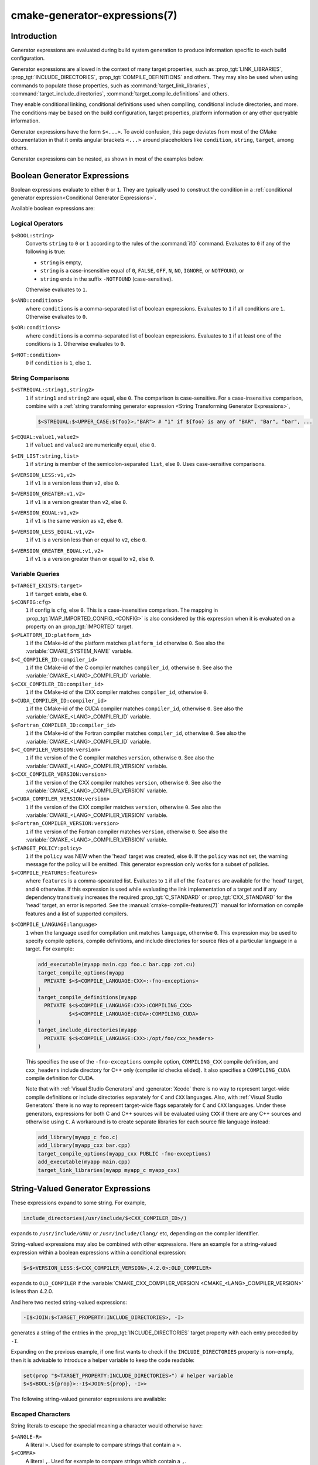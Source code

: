 .. cmake-manual-description: CMake Generator Expressions

cmake-generator-expressions(7)
******************************

.. only:: html

   .. contents::

Introduction
============

Generator expressions are evaluated during build system generation to produce
information specific to each build configuration.

Generator expressions are allowed in the context of many target properties,
such as :prop_tgt:`LINK_LIBRARIES`, :prop_tgt:`INCLUDE_DIRECTORIES`,
:prop_tgt:`COMPILE_DEFINITIONS` and others.  They may also be used when using
commands to populate those properties, such as :command:`target_link_libraries`,
:command:`target_include_directories`, :command:`target_compile_definitions`
and others.

They enable conditional linking, conditional definitions used when compiling,
conditional include directories, and more.  The conditions may be based on
the build configuration, target properties, platform information or any other
queryable information.

Generator expressions have the form ``$<...>``.  To avoid confusion, this page
deviates from most of the CMake documentation in that it omits angular brackets
``<...>`` around placeholders like ``condition``, ``string``, ``target``,
among others.

Generator expressions can be nested, as shown in most of the examples below.

.. _`Boolean Generator Expressions`:

Boolean Generator Expressions
=============================

Boolean expressions evaluate to either ``0`` or ``1``.
They are typically used to construct the condition in a :ref:`conditional
generator expression<Conditional Generator Expressions>`.

Available boolean expressions are:

Logical Operators
-----------------

``$<BOOL:string>``
  Converts ``string`` to ``0`` or ``1`` according to the rules of the
  :command:`if()` command.  Evaluates to ``0`` if any of the following is true:

  * ``string`` is empty,
  * ``string`` is a case-insensitive equal of
    ``0``, ``FALSE``, ``OFF``, ``N``, ``NO``, ``IGNORE``, or ``NOTFOUND``, or
  * ``string`` ends in the suffix ``-NOTFOUND`` (case-sensitive).

  Otherwise evaluates to ``1``.

``$<AND:conditions>``
  where ``conditions`` is a comma-separated list of boolean expressions.
  Evaluates to ``1`` if all conditions are ``1``.
  Otherwise evaluates to ``0``.

``$<OR:conditions>``
  where ``conditions`` is a comma-separated list of boolean expressions.
  Evaluates to ``1`` if at least one of the conditions is ``1``.
  Otherwise evaluates to ``0``.

``$<NOT:condition>``
  ``0`` if ``condition`` is ``1``, else ``1``.

String Comparisons
------------------

``$<STREQUAL:string1,string2>``
  ``1`` if ``string1`` and ``string2`` are equal, else ``0``.
  The comparison is case-sensitive.  For a case-insensitive comparison,
  combine with a :ref:`string transforming generator expression
  <String Transforming Generator Expressions>`,

  .. code-block:: cmake

    $<STREQUAL:$<UPPER_CASE:${foo}>,"BAR"> # "1" if ${foo} is any of "BAR", "Bar", "bar", ...

``$<EQUAL:value1,value2>``
  ``1`` if ``value1`` and ``value2`` are numerically equal, else ``0``.
``$<IN_LIST:string,list>``
  ``1`` if ``string`` is member of the semicolon-separated ``list``, else ``0``.
  Uses case-sensitive comparisons.
``$<VERSION_LESS:v1,v2>``
  ``1`` if ``v1`` is a version less than ``v2``, else ``0``.
``$<VERSION_GREATER:v1,v2>``
  ``1`` if ``v1`` is a version greater than ``v2``, else ``0``.
``$<VERSION_EQUAL:v1,v2>``
  ``1`` if ``v1`` is the same version as ``v2``, else ``0``.
``$<VERSION_LESS_EQUAL:v1,v2>``
  ``1`` if ``v1`` is a version less than or equal to ``v2``, else ``0``.
``$<VERSION_GREATER_EQUAL:v1,v2>``
  ``1`` if ``v1`` is a version greater than or equal to ``v2``, else ``0``.


Variable Queries
----------------

``$<TARGET_EXISTS:target>``
  ``1`` if ``target`` exists, else ``0``.
``$<CONFIG:cfg>``
  ``1`` if config is ``cfg``, else ``0``. This is a case-insensitive comparison.
  The mapping in :prop_tgt:`MAP_IMPORTED_CONFIG_<CONFIG>` is also considered by
  this expression when it is evaluated on a property on an :prop_tgt:`IMPORTED`
  target.
``$<PLATFORM_ID:platform_id>``
  ``1`` if the CMake-id of the platform matches ``platform_id``
  otherwise ``0``.
  See also the :variable:`CMAKE_SYSTEM_NAME` variable.
``$<C_COMPILER_ID:compiler_id>``
  ``1`` if the CMake-id of the C compiler matches ``compiler_id``,
  otherwise ``0``.
  See also the :variable:`CMAKE_<LANG>_COMPILER_ID` variable.
``$<CXX_COMPILER_ID:compiler_id>``
  ``1`` if the CMake-id of the CXX compiler matches ``compiler_id``,
  otherwise ``0``.
``$<CUDA_COMPILER_ID:compiler_id>``
  ``1`` if the CMake-id of the CUDA compiler matches ``compiler_id``,
  otherwise ``0``.
  See also the :variable:`CMAKE_<LANG>_COMPILER_ID` variable.
``$<Fortran_COMPILER_ID:compiler_id>``
  ``1`` if the CMake-id of the Fortran compiler matches ``compiler_id``,
  otherwise ``0``.
  See also the :variable:`CMAKE_<LANG>_COMPILER_ID` variable.
``$<C_COMPILER_VERSION:version>``
  ``1`` if the version of the C compiler matches ``version``, otherwise ``0``.
  See also the :variable:`CMAKE_<LANG>_COMPILER_VERSION` variable.
``$<CXX_COMPILER_VERSION:version>``
  ``1`` if the version of the CXX compiler matches ``version``, otherwise ``0``.
  See also the :variable:`CMAKE_<LANG>_COMPILER_VERSION` variable.
``$<CUDA_COMPILER_VERSION:version>``
  ``1`` if the version of the CXX compiler matches ``version``, otherwise ``0``.
  See also the :variable:`CMAKE_<LANG>_COMPILER_VERSION` variable.
``$<Fortran_COMPILER_VERSION:version>``
  ``1`` if the version of the Fortran compiler matches ``version``, otherwise ``0``.
  See also the :variable:`CMAKE_<LANG>_COMPILER_VERSION` variable.
``$<TARGET_POLICY:policy>``
  ``1`` if the ``policy`` was NEW when the 'head' target was created,
  else ``0``.  If the ``policy`` was not set, the warning message for the policy
  will be emitted. This generator expression only works for a subset of
  policies.
``$<COMPILE_FEATURES:features>``
  where ``features`` is a comma-spearated list.
  Evaluates to ``1`` if all of the ``features`` are available for the 'head'
  target, and ``0`` otherwise. If this expression is used while evaluating
  the link implementation of a target and if any dependency transitively
  increases the required :prop_tgt:`C_STANDARD` or :prop_tgt:`CXX_STANDARD`
  for the 'head' target, an error is reported.  See the
  :manual:`cmake-compile-features(7)` manual for information on
  compile features and a list of supported compilers.

.. _`Boolean COMPILE_LANGUAGE Generator Expression`:

``$<COMPILE_LANGUAGE:language>``
  ``1`` when the language used for compilation unit matches ``language``,
  otherwise ``0``.  This expression may be used to specify compile options,
  compile definitions, and include directories for source files of a
  particular language in a target. For example:

  .. code-block:: cmake

    add_executable(myapp main.cpp foo.c bar.cpp zot.cu)
    target_compile_options(myapp
      PRIVATE $<$<COMPILE_LANGUAGE:CXX>:-fno-exceptions>
    )
    target_compile_definitions(myapp
      PRIVATE $<$<COMPILE_LANGUAGE:CXX>:COMPILING_CXX>
              $<$<COMPILE_LANGUAGE:CUDA>:COMPILING_CUDA>
    )
    target_include_directories(myapp
      PRIVATE $<$<COMPILE_LANGUAGE:CXX>:/opt/foo/cxx_headers>
    )

  This specifies the use of the ``-fno-exceptions`` compile option,
  ``COMPILING_CXX`` compile definition, and ``cxx_headers`` include
  directory for C++ only (compiler id checks elided).  It also specifies
  a ``COMPILING_CUDA`` compile definition for CUDA.

  Note that with :ref:`Visual Studio Generators` and :generator:`Xcode` there
  is no way to represent target-wide compile definitions or include directories
  separately for ``C`` and ``CXX`` languages.
  Also, with :ref:`Visual Studio Generators` there is no way to represent
  target-wide flags separately for ``C`` and ``CXX`` languages.  Under these
  generators, expressions for both C and C++ sources will be evaluated
  using ``CXX`` if there are any C++ sources and otherwise using ``C``.
  A workaround is to create separate libraries for each source file language
  instead:

  .. code-block:: cmake

    add_library(myapp_c foo.c)
    add_library(myapp_cxx bar.cpp)
    target_compile_options(myapp_cxx PUBLIC -fno-exceptions)
    add_executable(myapp main.cpp)
    target_link_libraries(myapp myapp_c myapp_cxx)

String-Valued Generator Expressions
===================================

These expressions expand to some string.
For example,

.. code-block:: cmake

  include_directories(/usr/include/$<CXX_COMPILER_ID>/)

expands to ``/usr/include/GNU/`` or ``/usr/include/Clang/`` etc, depending on
the compiler identifier.

String-valued expressions may also be combined with other expressions.
Here an example for a string-valued expression within a boolean expressions
within a conditional expression:

.. code-block:: cmake

  $<$<VERSION_LESS:$<CXX_COMPILER_VERSION>,4.2.0>:OLD_COMPILER>

expands to ``OLD_COMPILER`` if the
:variable:`CMAKE_CXX_COMPILER_VERSION <CMAKE_<LANG>_COMPILER_VERSION>` is less
than 4.2.0.

And here two nested string-valued expressions:

.. code-block:: cmake

  -I$<JOIN:$<TARGET_PROPERTY:INCLUDE_DIRECTORIES>, -I>

generates a string of the entries in the :prop_tgt:`INCLUDE_DIRECTORIES` target
property with each entry preceded by ``-I``.

Expanding on the previous example, if one first wants to check if the
``INCLUDE_DIRECTORIES`` property is non-empty, then it is advisable to
introduce a helper variable to keep the code readable:

.. code-block:: cmake

  set(prop "$<TARGET_PROPERTY:INCLUDE_DIRECTORIES>") # helper variable
  $<$<BOOL:${prop}>:-I$<JOIN:${prop}, -I>>

The following string-valued generator expressions are available:

Escaped Characters
------------------

String literals to escape the special meaning a character would otherwise have:

``$<ANGLE-R>``
  A literal ``>``. Used for example to compare strings that contain a ``>``.
``$<COMMA>``
  A literal ``,``. Used for example to compare strings which contain a ``,``.
``$<SEMICOLON>``
  A literal ``;``. Used to prevent list expansion on an argument with ``;``.

.. _`Conditional Generator Expressions`:

Conditional Expressions
-----------------------

Conditional generator expressions depend on a boolean condition
that must be ``0`` or ``1``.

``$<condition:true_string>``
  Evaluates to ``true_string`` if ``condition`` is ``1``.
  Otherwise evaluates to the empty string.

``$<IF:condition,true_string,false_string>``
  Evaluates to ``true_string`` if ``condition`` is ``1``.
  Otherwise evaluates to ``false_string``.

Typically, the ``condition`` is a :ref:`boolean generator expression
<Boolean Generator Expressions>`.  For instance,

.. code-block:: cmake

  $<$<CONFIG:Debug>:DEBUG_MODE>

expands to ``DEBUG_MODE`` when the ``Debug`` configuration is used, and
otherwise expands to the empty string.

.. _`String Transforming Generator Expressions`:

String Transformations
----------------------

``$<JOIN:list,string>``
  Joins the list with the content of ``string``.
``$<REMOVE_DUPLICATES:list>``
  Removes duplicated items in the given ``list``.
``$<FILTER:list,INCLUDE|EXCLUDE,regex>``
  Includes or removes items from ``list`` that match the regular expression ``regex``.
``$<LOWER_CASE:string>``
  Content of ``string`` converted to lower case.
``$<UPPER_CASE:string>``
  Content of ``string`` converted to upper case.

``$<GENEX_EVAL:expr>``
  Content of ``expr`` evaluated as a generator expression in the current
  context. This enables consumption of generator expressions whose
  evaluation results itself in generator expressions.
``$<TARGET_GENEX_EVAL:tgt,expr>``
  Content of ``expr`` evaluated as a generator expression in the context of
  ``tgt`` target. This enables consumption of custom target properties that
  themselves contain generator expressions.

  Having the capability to evaluate generator expressions is very useful when
  you want to manage custom properties supporting generator expressions.
  For example:

  .. code-block:: cmake

    add_library(foo ...)

    set_property(TARGET foo PROPERTY
      CUSTOM_KEYS $<$<CONFIG:DEBUG>:FOO_EXTRA_THINGS>
    )

    add_custom_target(printFooKeys
      COMMAND ${CMAKE_COMMAND} -E echo $<TARGET_PROPERTY:foo,CUSTOM_KEYS>
    )

  This naive implementation of the ``printFooKeys`` custom command is wrong
  because ``CUSTOM_KEYS`` target property is not evaluated and the content
  is passed as is (i.e. ``$<$<CONFIG:DEBUG>:FOO_EXTRA_THINGS>``).

  To have the expected result (i.e. ``FOO_EXTRA_THINGS`` if config is
  ``Debug``), it is required to evaluate the output of
  ``$<TARGET_PROPERTY:foo,CUSTOM_KEYS>``:

  .. code-block:: cmake

    add_custom_target(printFooKeys
      COMMAND ${CMAKE_COMMAND} -E
        echo $<TARGET_GENEX_EVAL:foo,$<TARGET_PROPERTY:foo,CUSTOM_KEYS>>
    )

Variable Queries
----------------

``$<CONFIG>``
  Configuration name.
``$<CONFIGURATION>``
  Configuration name. Deprecated since CMake 3.0. Use ``CONFIG`` instead.
``$<PLATFORM_ID>``
  The CMake-id of the platform.
  See also the :variable:`CMAKE_SYSTEM_NAME` variable.
``$<C_COMPILER_ID>``
  The CMake-id of the C compiler used.
  See also the :variable:`CMAKE_<LANG>_COMPILER_ID` variable.
``$<CXX_COMPILER_ID>``
  The CMake-id of the CXX compiler used.
  See also the :variable:`CMAKE_<LANG>_COMPILER_ID` variable.
``$<CUDA_COMPILER_ID>``
  The CMake-id of the CUDA compiler used.
  See also the :variable:`CMAKE_<LANG>_COMPILER_ID` variable.
``$<Fortran_COMPILER_ID>``
  The CMake-id of the Fortran compiler used.
  See also the :variable:`CMAKE_<LANG>_COMPILER_ID` variable.
``$<C_COMPILER_VERSION>``
  The version of the C compiler used.
  See also the :variable:`CMAKE_<LANG>_COMPILER_VERSION` variable.
``$<CXX_COMPILER_VERSION>``
  The version of the CXX compiler used.
  See also the :variable:`CMAKE_<LANG>_COMPILER_VERSION` variable.
``$<CUDA_COMPILER_VERSION>``
  The version of the CUDA compiler used.
  See also the :variable:`CMAKE_<LANG>_COMPILER_VERSION` variable.
``$<Fortran_COMPILER_VERSION>``
  The version of the Fortran compiler used.
  See also the :variable:`CMAKE_<LANG>_COMPILER_VERSION` variable.
``$<COMPILE_LANGUAGE>``
  The compile language of source files when evaluating compile options.
  See :ref:`the related boolean expression
  <Boolean COMPILE_LANGUAGE Generator Expression>`
  ``$<COMPILE_LANGUAGE:language>``
  for notes about the portability of this generator expression.

Target-Dependent Queries
------------------------

``$<TARGET_NAME_IF_EXISTS:tgt>``
  Expands to the ``tgt`` if the given target exists, an empty string
  otherwise.
``$<TARGET_FILE:tgt>``
  Full path to main file (.exe, .so.1.2, .a) where ``tgt`` is the name of a
  target.
``$<TARGET_FILE_BASE_NAME:tgt>``
  Base name of main file where ``tgt`` is the name of a target.

  The base name corresponds to the target file name (see
  ``$<TARGET_FILE_NAME:tgt>``) without prefix and suffix. For example, if
  target file name is ``libbase.so``, the base name is ``base``.

  See also the :prop_tgt:`OUTPUT_NAME`, :prop_tgt:`ARCHIVE_OUTPUT_NAME`,
  :prop_tgt:`LIBRARY_OUTPUT_NAME` and :prop_tgt:`RUNTIME_OUTPUT_NAME`
  target properties and their configuration specific variants
  :prop_tgt:`OUTPUT_NAME_<CONFIG>`, :prop_tgt:`ARCHIVE_OUTPUT_NAME_<CONFIG>`,
  :prop_tgt:`LIBRARY_OUTPUT_NAME_<CONFIG>` and
  :prop_tgt:`RUNTIME_OUTPUT_NAME_<CONFIG>`.

  The :prop_tgt:`<CONFIG>_POSTFIX` and :prop_tgt:`DEBUG_POSTFIX` target
  properties can also be considered.

  Note that ``tgt`` is not added as a dependency of the target this
  expression is evaluated on.
``$<TARGET_FILE_PREFIX:tgt>``
  Prefix of main file where ``tgt`` is the name of a target.

  See also the :prop_tgt:`PREFIX` target property.

  Note that ``tgt`` is not added as a dependency of the target this
  expression is evaluated on.
``$<TARGET_FILE_SUFFIX:tgt>``
  Suffix of main file where ``tgt`` is the name of a target.

  The suffix corresponds to the file extension (such as ".so" or ".exe").

  See also the :prop_tgt:`SUFFIX` target property.

  Note that ``tgt`` is not added as a dependency of the target this
  expression is evaluated on.
``$<TARGET_FILE_NAME:tgt>``
  Name of main file (.exe, .so.1.2, .a).
``$<TARGET_FILE_DIR:tgt>``
  Directory of main file (.exe, .so.1.2, .a).
``$<TARGET_LINKER_FILE:tgt>``
  File used to link (.a, .lib, .so) where ``tgt`` is the name of a target.
``$<TARGET_LINKER_FILE_BASE_NAME:tgt>``
  Base name of file used to link where ``tgt`` is the name of a target.

  The base name corresponds to the target linker file name (see
  ``$<TARGET_LINKER_FILE_NAME:tgt>``) without prefix and suffix. For example,
  if target file name is ``libbase.a``, the base name is ``base``.

  See also the :prop_tgt:`OUTPUT_NAME`, :prop_tgt:`ARCHIVE_OUTPUT_NAME`,
  and :prop_tgt:`LIBRARY_OUTPUT_NAME` target properties and their configuration
  specific variants :prop_tgt:`OUTPUT_NAME_<CONFIG>`,
  :prop_tgt:`ARCHIVE_OUTPUT_NAME_<CONFIG>` and
  :prop_tgt:`LIBRARY_OUTPUT_NAME_<CONFIG>`.

  The :prop_tgt:`<CONFIG>_POSTFIX` and :prop_tgt:`DEBUG_POSTFIX` target
  properties can also be considered.

  Note that ``tgt`` is not added as a dependency of the target this
  expression is evaluated on.
``$<TARGET_LINKER_FILE_PREFIX:tgt>``
  Prefix of file used to link where ``tgt`` is the name of a target.

  See also the :prop_tgt:`PREFIX` and :prop_tgt:`IMPORT_PREFIX` target
  properties.

  Note that ``tgt`` is not added as a dependency of the target this
  expression is evaluated on.
``$<TARGET_LINKER_FILE_SUFFIX:tgt>``
  Suffix of file used to link where ``tgt`` is the name of a target.

  The suffix corresponds to the file extension (such as ".so" or ".lib").

  See also the :prop_tgt:`SUFFIX` and :prop_tgt:`IMPORT_SUFFIX` target
  properties.

  Note that ``tgt`` is not added as a dependency of the target this
  expression is evaluated on.
``$<TARGET_LINKER_FILE_NAME:tgt>``
  Name of file used to link (.a, .lib, .so).
``$<TARGET_LINKER_FILE_DIR:tgt>``
  Directory of file used to link (.a, .lib, .so).
``$<TARGET_SONAME_FILE:tgt>``
  File with soname (.so.3) where ``tgt`` is the name of a target.
``$<TARGET_SONAME_FILE_NAME:tgt>``
  Name of file with soname (.so.3).
``$<TARGET_SONAME_FILE_DIR:tgt>``
  Directory of with soname (.so.3).
``$<TARGET_PDB_FILE:tgt>``
  Full path to the linker generated program database file (.pdb)
  where ``tgt`` is the name of a target.

  See also the :prop_tgt:`PDB_NAME` and :prop_tgt:`PDB_OUTPUT_DIRECTORY`
  target properties and their configuration specific variants
  :prop_tgt:`PDB_NAME_<CONFIG>` and :prop_tgt:`PDB_OUTPUT_DIRECTORY_<CONFIG>`.
``$<TARGET_PDB_FILE_BASE_NAME:tgt>``
  Base name of the linker generated program database file (.pdb)
  where ``tgt`` is the name of a target.

  The base name corresponds to the target PDB file name (see
  ``$<TARGET_PDB_FILE_NAME:tgt>``) without prefix and suffix. For example,
  if target file name is ``base.pdb``, the base name is ``base``.

  See also the :prop_tgt:`PDB_NAME` target property and its configuration
  specific variant :prop_tgt:`PDB_NAME_<CONFIG>`.

  The :prop_tgt:`<CONFIG>_POSTFIX` and :prop_tgt:`DEBUG_POSTFIX` target
  properties can also be considered.

  Note that ``tgt`` is not added as a dependency of the target this
  expression is evaluated on.
``$<TARGET_PDB_FILE_NAME:tgt>``
  Name of the linker generated program database file (.pdb).
``$<TARGET_PDB_FILE_DIR:tgt>``
  Directory of the linker generated program database file (.pdb).
``$<TARGET_BUNDLE_DIR:tgt>``
  Full path to the bundle directory (``my.app``, ``my.framework``, or
  ``my.bundle``) where ``tgt`` is the name of a target.
``$<TARGET_BUNDLE_CONTENT_DIR:tgt>``
  Full path to the bundle content directory where ``tgt`` is the name of a
  target. For the macOS SDK it leads to ``my.app/Contents``, ``my.framework``,
  or ``my.bundle/Contents``. For all other SDKs (e.g. iOS) it leads to
  ``my.app``, ``my.framework``, or ``my.bundle`` due to the flat bundle
  structure.
``$<TARGET_PROPERTY:tgt,prop>``
  Value of the property ``prop`` on the target ``tgt``.

  Note that ``tgt`` is not added as a dependency of the target this
  expression is evaluated on.
``$<TARGET_PROPERTY:prop>``
  Value of the property ``prop`` on the target on which the generator
  expression is evaluated. Note that for generator expressions in
  :ref:`Target Usage Requirements` this is the value of the property
  on the consuming target rather than the target specifying the
  requirement.
``$<INSTALL_PREFIX>``
  Content of the install prefix when the target is exported via
  :command:`install(EXPORT)` and empty otherwise.

Output-Related Expressions
--------------------------

``$<TARGET_NAME:...>``
  Marks ``...`` as being the name of a target.  This is required if exporting
  targets to multiple dependent export sets.  The ``...`` must be a literal
  name of a target- it may not contain generator expressions.
``$<LINK_ONLY:...>``
  Content of ``...`` except when evaluated in a link interface while
  propagating :ref:`Target Usage Requirements`, in which case it is the
  empty string.
  Intended for use only in an :prop_tgt:`INTERFACE_LINK_LIBRARIES` target
  property, perhaps via the :command:`target_link_libraries` command,
  to specify private link dependencies without other usage requirements.
``$<INSTALL_INTERFACE:...>``
  Content of ``...`` when the property is exported using :command:`install(EXPORT)`,
  and empty otherwise.
``$<BUILD_INTERFACE:...>``
  Content of ``...`` when the property is exported using :command:`export`, or
  when the target is used by another target in the same buildsystem. Expands to
  the empty string otherwise.
``$<MAKE_C_IDENTIFIER:...>``
  Content of ``...`` converted to a C identifier.  The conversion follows the
  same behavior as :command:`string(MAKE_C_IDENTIFIER)`.
``$<TARGET_OBJECTS:objLib>``
  List of objects resulting from build of ``objLib``.
``$<SHELL_PATH:...>``
  Content of ``...`` converted to shell path style. For example, slashes are
  converted to backslashes in Windows shells and drive letters are converted
  to posix paths in MSYS shells. The ``...`` must be an absolute path.
  The ``...`` may be a :ref:`semicolon-separated list <CMake Language Lists>`
  of paths, in which case each path is converted individually and a result
  list is generated using the shell path separator (``:`` on POSIX and
  ``;`` on Windows).  Be sure to enclose the argument containing this genex
  in double quotes in CMake source code so that ``;`` does not split arguments.

Debugging
=========

Since generator expressions are evaluated during generation of the buildsystem,
and not during processing of ``CMakeLists.txt`` files, it is not possible to
inspect their result with the :command:`message()` command.

One possible way to generate debug messages is to add a custom target,

.. code-block:: cmake

  add_custom_target(genexdebug COMMAND ${CMAKE_COMMAND} -E echo "$<...>")

The shell command ``make genexdebug`` (invoked after execution of ``cmake``)
would then print the result of ``$<...>``.

Another way is to write debug messages to a file:

.. code-block:: cmake

  file(GENERATE OUTPUT filename CONTENT "$<...>")
